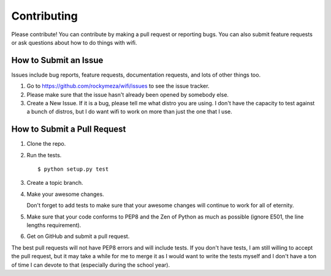 Contributing
------------

Please contribute!  You can contribute by making a pull request or reporting
bugs.  You can also submit feature requests or ask questions about how to do
things with wifi.

How to Submit an Issue
======================

Issues include bug reports, feature requests, documentation requests, and lots
of other things too.

1.  Go to https://github.com/rockymeza/wifi/issues to see the issue tracker.

2.  Please make sure that the issue hasn't already been opened by somebody
    else.

3.  Create a New Issue.  If it is a bug, please tell me what distro you are
    using.  I don't have the capacity to test against a bunch of distros, but I
    do want wifi to work on more than just the one that I use.

How to Submit a Pull Request
============================

1.  Clone the repo.

2.  Run the tests. ::

       $ python setup.py test

3.  Create a topic branch.

4.  Make your awesome changes.

    Don't forget to add tests to make sure that your awesome changes will
    continue to work for all of eternity.

5.  Make sure that your code conforms to PEP8 and the Zen of Python as much as
    possible (ignore E501, the line lengths requirement).

6.  Get on GitHub and submit a pull request.
    
The best pull requests will not have PEP8 errors and will include tests.  If
you don't have tests, I am still willing to accept the pull request, but it may
take a while for me to merge it as I would want to write the tests myself and I
don't have a ton of time I can devote to that (especially during the school
year).
